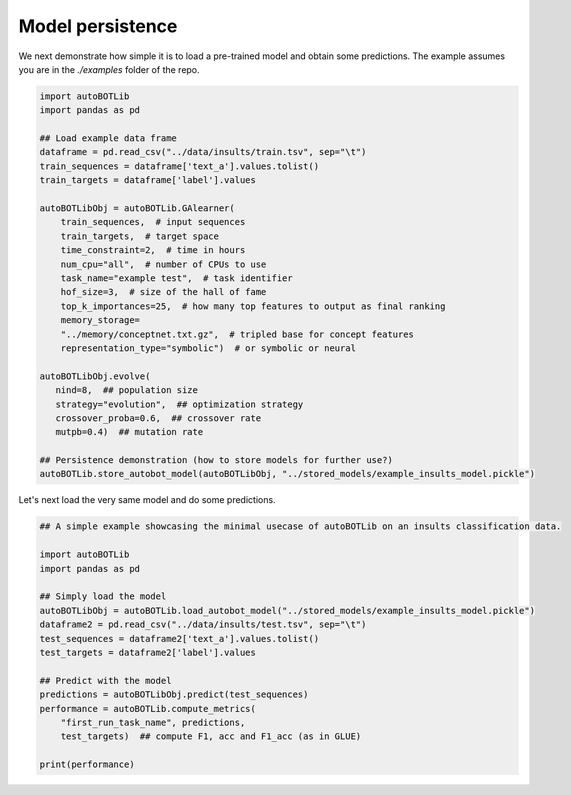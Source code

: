 Model persistence
===============
We next demonstrate how simple it is to load a pre-trained model and obtain some predictions. The example assumes you are in the `./examples` folder of the repo.

.. code:: python3

    import autoBOTLib
    import pandas as pd

    ## Load example data frame
    dataframe = pd.read_csv("../data/insults/train.tsv", sep="\t")
    train_sequences = dataframe['text_a'].values.tolist()
    train_targets = dataframe['label'].values

    autoBOTLibObj = autoBOTLib.GAlearner(
	train_sequences,  # input sequences
	train_targets,  # target space 
	time_constraint=2,  # time in hours
	num_cpu="all",  # number of CPUs to use
	task_name="example test",  # task identifier
	hof_size=3,  # size of the hall of fame
	top_k_importances=25,  # how many top features to output as final ranking
	memory_storage=
	"../memory/conceptnet.txt.gz",  # tripled base for concept features
	representation_type="symbolic")  # or symbolic or neural

    autoBOTLibObj.evolve(
       nind=8,  ## population size
       strategy="evolution",  ## optimization strategy
       crossover_proba=0.6,  ## crossover rate
       mutpb=0.4)  ## mutation rate

    ## Persistence demonstration (how to store models for further use?)
    autoBOTLib.store_autobot_model(autoBOTLibObj, "../stored_models/example_insults_model.pickle")


Let's next load the very same model and do some predictions.
    
.. code:: python3

	  
    ## A simple example showcasing the minimal usecase of autoBOTLib on an insults classification data.

    import autoBOTLib
    import pandas as pd

    ## Simply load the model
    autoBOTLibObj = autoBOTLib.load_autobot_model("../stored_models/example_insults_model.pickle")
    dataframe2 = pd.read_csv("../data/insults/test.tsv", sep="\t")
    test_sequences = dataframe2['text_a'].values.tolist()
    test_targets = dataframe2['label'].values

    ## Predict with the model
    predictions = autoBOTLibObj.predict(test_sequences)
    performance = autoBOTLib.compute_metrics(
	"first_run_task_name", predictions,
	test_targets)  ## compute F1, acc and F1_acc (as in GLUE)

    print(performance)
